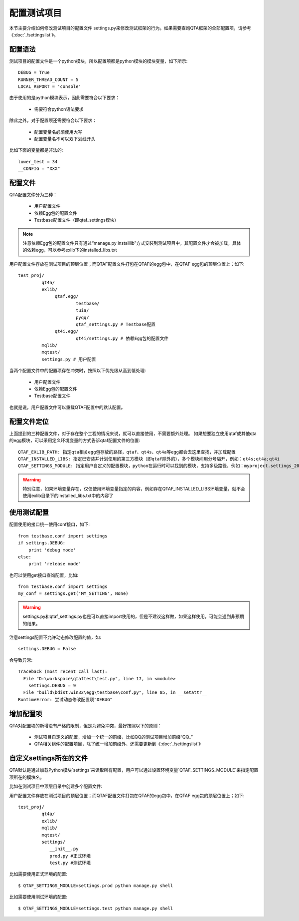 配置测试项目
======

本节主要介绍如何修改测试项目的配置文件 settings.py来修改测试框架的行为。如果需要查询QTA框架的全部配置项，请参考《:doc:`./settingslist`》。

====
配置语法
====

测试项目的配置文件是一个python模块，所以配置项都是python模块的模块变量，如下所示::

   DEBUG = True
   RUNNER_THREAD_COUNT = 5
   LOCAL_REPORT = 'console'

由于使用的是python模块表示，因此需要符合以下要求：
   
   * 需要符合python语法要求

除此之外，对于配置项还需要符合以下要求：

   * 配置变量名必须使用大写
   * 配置变量名不可以双下划线开头
   
比如下面的变量都是非法的::

   lower_test = 34
   __CONFIG = "XXX"
   
====
配置文件
====

QTA配置文件分为三种：
   
   * 用户配置文件
   * 依赖Egg包的配置文件
   * Testbase配置文件（即qtaf_settings模块）
   
.. note:: 注意依赖Egg包的配置文件只有通过“manage.py installlib”方式安装到测试项目中，其配置文件才会被加载，具体的依赖egg，可以参考exlib下的installed_libs.txt
   
用户配置文件存放在测试项目的顶层位置；而QTAF配置文件打包在QTAF的egg包中，在QTAF egg包的顶层位置上；如下::

   test_proj/
            qt4a/
            exlib/
                 qtaf.egg/
                         testbase/
                         tuia/
                         pyqq/
                         qtaf_settings.py # Testbase配置
                 qt4i.egg/
                         qt4i/settings.py # 依赖Egg包的配置文件
            mqlib/
            mqtest/
            settings.py # 用户配置
            
            
当两个配置文件中的配置项存在冲突时，按照以下优先级从高到低处理:

   * 用户配置文件
   * 依赖Egg包的配置文件
   * Testbase配置文件

也就是说，用户配置文件可以重载QTAF配置中的默认配置。

======
配置文件定位
======

上面提到的三种配置文件，对于存在整个工程的情况来说，就可以直接使用，不需要额外处理。
如果想要独立使用qtaf或其他qta的egg模块，可以采用定义环境变量的方式告诉qtaf配置文件的位置::

	QTAF_EXLIB_PATH: 指定qta相关egg包存放的路径，qtaf、qt4s、qt4a等egg都会去这里查找，并加载配置
	QTAF_INSTALLED_LIBS: 指定已安装并计划使用的第三方模块（即qtaf除外的），多个模块间用分号隔开，例如：qt4s;qt4a;qt4i
	QTAF_SETTINGS_MODULE: 指定用户自定义的配置模块，python在运行时可以找到的模块，支持多级路径，例如：myproject.settings_20160705
	
.. warning:: 特别注意，如果环境变量存在，仅仅使用环境变量指定的内容，例如存在QTAF_INSTALLED_LIBS环境变量，就不会使用exlib目录下的installed_libs.txt中的内容了

======
使用测试配置
======

配置使用的接口统一使用conf接口，如下::

   from testbase.conf import settings
   if settings.DEBUG:
       print 'debug mode'
   else:
       print 'release mode'

也可以使用get接口查询配置，比如::

   from testbase.conf import settings
   my_conf = settings.get('MY_SETTING', None)

.. warning:: settings.py和qtaf_settings.py也是可以直接import使用的，但是不建议这样做，如果这样使用，可能会遇到非预期的结果。

注意settings配置不允许动态修改配置的值，如::
   
   settings.DEBUG = False

会导致异常::

   Traceback (most recent call last):
     File "D:\workspace\qtaftest\test.py", line 17, in <module>
       settings.DEBUG = 9
     File "build\bdist.win32\egg\testbase\conf.py", line 85, in __setattr__
   RuntimeError: 尝试动态修改配置项"DEBUG"

=====
增加配置项
=====

QTA对配置项的新增没有严格的限制，但是为避免冲突，最好按照以下的原则：

  * 测试项目自定义的配置，增加一个统一的前缀，比如QQ的测试项目增加前缀“QQ_”
  
  * QTA相关组件的配置项目，除了统一增加前缀外，还需要更新到《:doc:`./settingslist`》
  
================
自定义settings所在的文件
================

QTA默认是通过加载Python模块`settings`来读取所有配置，用户可以通过设置环境变量`QTAF_SETTINGS_MODULE`来指定配置项所在的模块名。

比如在测试项目中顶层目录中创建多个配置文件::

用户配置文件存放在测试项目的顶层位置；而QTAF配置文件打包在QTAF的egg包中，在QTAF egg包的顶层位置上；如下::

   test_proj/
            qt4a/
            exlib/
            mqlib/
            mqtest/
            settings/
               __init__.py
               prod.py #正式环境
               test.py #测试环境
               
比如需要使用正式环境的配置::

   $ QTAF_SETTINGS_MODULE=settings.prod python manage.py shell
   
比如需要使用测试环境的配置::

   $ QTAF_SETTINGS_MODULE=settings.test python manage.py shell

